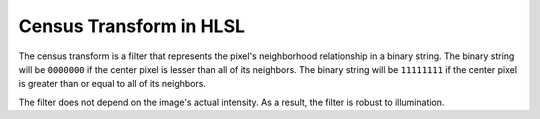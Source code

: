 
Census Transform in HLSL
========================

The census transform is a filter that represents the pixel's neighborhood relationship in a binary string. The binary string will be ``0000000`` if the center pixel is lesser than all of its neighbors. The binary string will be ``11111111`` if the center pixel is greater than or equal to all of its neighbors.

The filter does not depend on the image's actual intensity. As a result, the filter is robust to illumination.

.. code-block:: c
   :caption: Source Code

   float GetGreyScale(float3 Color)
   {
      return max(max(Color.r, Color.g), Color.b);
   }

   float GetCensusTransform(sampler SampleImage, float2 Tex, float2 PixelSize)
   {
      float OutputColor = 0.0;
      float4 ColumnTex[3];
      ColumnTex[0] = Tex.xyyy + (float4(-1.0, +1.0, 0.0, -1.0) * PixelSize.xyyy);
      ColumnTex[1] = Tex.xyyy + (float4( 0.0, +1.0, 0.0, -1.0) * PixelSize.xyyy);
      ColumnTex[2] = Tex.xyyy + (float4(+1.0, +1.0, 0.0, -1.0) * PixelSize.xyyy);
      
      const int Neighbors = 8;
      float SampleNeighbor[Neighbors];
      SampleNeighbor[0] = GetGreyScale(tex2D(SampleImage, ColumnTex[0].xy).rgb);
      SampleNeighbor[1] = GetGreyScale(tex2D(SampleImage, ColumnTex[1].xy).rgb);
      SampleNeighbor[2] = GetGreyScale(tex2D(SampleImage, ColumnTex[2].xy).rgb);
      SampleNeighbor[3] = GetGreyScale(tex2D(SampleImage, ColumnTex[0].xz).rgb);
      SampleNeighbor[4] = GetGreyScale(tex2D(SampleImage, ColumnTex[2].xz).rgb);
      SampleNeighbor[5] = GetGreyScale(tex2D(SampleImage, ColumnTex[0].xw).rgb);
      SampleNeighbor[6] = GetGreyScale(tex2D(SampleImage, ColumnTex[1].xw).rgb);
      SampleNeighbor[7] = GetGreyScale(tex2D(SampleImage, ColumnTex[2].xw).rgb);
      float CenterSample = GetGreyScale(tex2D(SampleImage, ColumnTex[1].xz).rgb);

      // Generate 8-bit integer from the 8-pixel neighborhood
      for(int i = 0; i < Neighbors; i++)
      {
         float Comparison = step(SampleNeighbor[i], CenterSample);
         OutputColor += ldexp(Comparison, i);
      }

      // Convert the 8-bit integer to float, and average the results from each channel
      return OutputColor * (1.0 / (exp2(8) - 1));
   }
